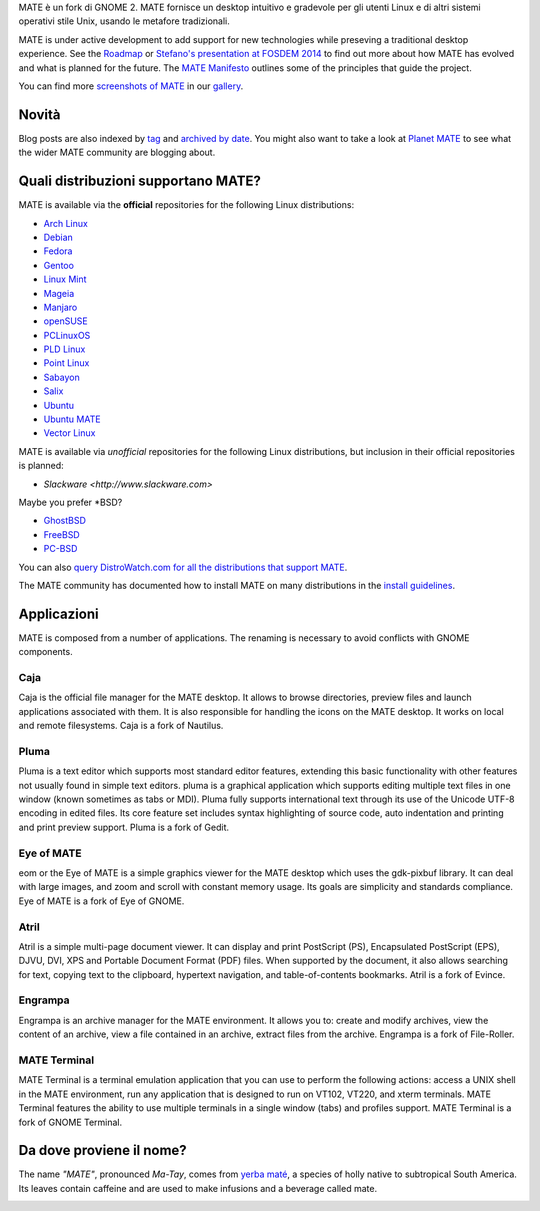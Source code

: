 .. link:
.. description:
.. tags: About,Applications,Screenshots
.. date: 2013-10-31 12:29:57
.. title: MATE Desktop Environment
.. slug: index
.. pretty_url: False

MATE è un fork di GNOME 2. MATE fornisce un desktop intuitivo e gradevole
per gli utenti Linux e di altri sistemi operativi stile Unix, usando le
metafore tradizionali.

MATE is under active development to add support for new technologies while
preseving a traditional desktop experience. See the `Roadmap <http://wiki.mate-desktop.org/roadmap>`_ or
`Stefano's presentation at FOSDEM 2014 </blog/2014-02-07-stefano-presents-mate-at-fosdem/>`_
to find out more about how MATE has evolved and what is planned for the
future. The `MATE Manifesto <http://wiki.mate-desktop.org/board:manifesto>`_
outlines some of the principles that guide the project.

.. image:: /screens/screenshot.jpg
    :align: center

You can find more `screenshots of MATE <gallery/1.8/>`_ in our `gallery <gallery/>`_.

------
Novità
------

.. post-list::
    :lang: it
    :stop: 5

Blog posts are also indexed by `tag <tags/>`_ and `archived by date <archive/>`_.
You might also want to take a look at `Planet MATE <http://planet.mate-desktop.org>`_
to see what the wider MATE community are blogging about.

------------------------------------
Quali distribuzioni supportano MATE?
------------------------------------

MATE is available via the **official** repositories for the following Linux distributions:

* `Arch Linux <http://www.archlinux.org>`_
* `Debian <http://www.debian.org>`_
* `Fedora <http://www.fedoraproject.org>`_
* `Gentoo <http://www.gentoo.org>`_
* `Linux Mint <http://linuxmint.com>`_
* `Mageia <https://www.mageia.org/en/>`_
* `Manjaro <http://manjaro.org/>`_
* `openSUSE <http://www.opensuse.org>`_
* `PCLinuxOS <http://www.pclinuxos.com/get-pclinuxos/mate/>`_
* `PLD Linux <https://www.pld-linux.org/>`_
* `Point Linux <http://pointlinux.org/>`_
* `Sabayon <http://www.sabayon.org>`_
* `Salix <http://www.salixos.org>`_
* `Ubuntu <http://www.ubuntu.com>`_
* `Ubuntu MATE <http://www.ubuntu-mate.org>`_
* `Vector Linux <http://vectorlinux.com>`_

MATE is available via *unofficial* repositories for the following Linux distributions, but
inclusion in their official repositories is planned:

* `Slackware <http://www.slackware.com>`

Maybe you prefer \*BSD?

* `GhostBSD <http://ghostbsd.org>`_
* `FreeBSD <http://freebsd.org>`_
* `PC-BSD <http://www.pcbsd.org>`_

You can also `query DistroWatch.com for all the distributions that support MATE <http://distrowatch.org/search.php?desktop=MATE#distrosearch>`_.

The MATE community has documented how to install MATE on many distributions in the
`install guidelines <http://wiki.mate-desktop.org/download>`_.

------------
Applicazioni
------------

MATE is composed from a number of applications. The renaming is necessary to avoid
conflicts with GNOME components.

Caja
====

.. image:: /assets/img/mate/caja.png

Caja is the official file manager for the MATE desktop. It allows to 
browse directories, preview files and launch applications 
associated with them. It is also responsible for handling the icons 
on the MATE desktop. It works on local and remote filesystems. Caja 
is a fork of Nautilus. 

Pluma
=====

.. image:: /assets/img/mate/pluma.png

Pluma is a text editor which supports most standard editor 
features, extending this basic functionality with other features 
not usually found in simple text editors. pluma is a graphical 
application which supports editing multiple text files in one 
window (known sometimes as tabs or MDI). Pluma fully supports 
international text through its use of the Unicode UTF-8 encoding in 
edited files. Its core feature set includes syntax highlighting of 
source code, auto indentation and printing and print preview 
support. Pluma is a fork of Gedit. 

Eye of MATE
===========

.. image:: /assets/img/mate/eom.png

eom or the Eye of MATE is a simple graphics viewer for the MATE 
desktop which uses the gdk-pixbuf library. It can deal with large 
images, and zoom and scroll with constant memory usage. Its goals 
are simplicity and standards compliance. Eye of MATE is a fork of 
Eye of GNOME.

Atril
=====

.. image:: /assets/img/mate/atril.png

Atril is a simple multi-page document viewer. It can display and 
print PostScript (PS), Encapsulated PostScript (EPS), DJVU, DVI, 
XPS and Portable Document Format (PDF) files. When supported by the 
document, it also allows searching for text, copying text to the 
clipboard, hypertext navigation, and table-of-contents bookmarks. 
Atril is a fork of Evince. 

Engrampa
========

.. image:: /assets/img/mate/engrampa.png


Engrampa is an archive manager for the MATE environment. It allows
you to: create and modify archives, view the content of an archive,
view a file contained in an archive, extract files from the archive.
Engrampa is a fork of File-Roller. 

MATE Terminal
=============

.. image:: /assets/img/mate/terminal.png

MATE Terminal is a terminal emulation application that you can use to perform the 
following actions: access a UNIX shell in the MATE environment, run 
any application that is designed to run on VT102, VT220, and xterm 
terminals. MATE Terminal features the ability to use multiple 
terminals in a single window (tabs) and profiles support. MATE 
Terminal is a fork of GNOME Terminal.

-------------------------
Da dove proviene il nome?
-------------------------

The name *"MATE"*, pronounced *Ma-Tay*, comes from `yerba maté <http://en.wikipedia.org/wiki/Yerba_mate>`_,
a species of holly native to subtropical South America. Its leaves contain
caffeine and are used to make infusions and a beverage called mate.

.. image:: http://upload.wikimedia.org/wikipedia/commons/thumb/2/28/Ilex_paraguariensis_-_K%C3%B6hler%E2%80%93s_Medizinal-Pflanzen-074.jpg/220px-Ilex_paraguariensis_-_K%C3%B6hler%E2%80%93s_Medizinal-Pflanzen-074.jpg
    :align: center

